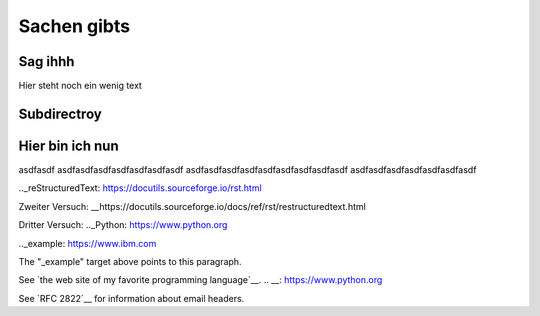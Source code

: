 Sachen gibts
============


Sag ihhh
--------
Hier steht noch ein wenig text

Subdirectroy
------------

.. _Hier ist ein Linkk zum klicken:

Hier bin ich nun
----------------

asdfasdf
asdfasdfasdfasdfasdfasdfasdf
asdfasdfasdfasdfasdfasdfasdfasdfasdf
asdfasdfasdfasdfasdfasdfasdf

.._reStructuredText: https://docutils.sourceforge.io/rst.html

Zweiter Versuch:
__https://docutils.sourceforge.io/docs/ref/rst/restructuredtext.html

Dritter Versuch:
.._Python: https://www.python.org

.._example: https://www.ibm.com

The "_example" target above points to this paragraph.

See `the web site of my favorite programming language`__.
.. __: https://www.python.org

See `RFC 2822`__ for information about email headers.

.. __ http://www.faqs.org/rfcs/rfc2822.html
